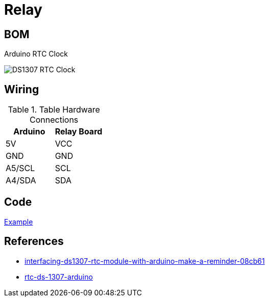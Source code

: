 = Relay

== BOM

Arduino RTC Clock

image:DS1307.jpg[DS1307 RTC Clock]

== Wiring

.Table Hardware Connections
|===
|Arduino |Relay Board

|5V    |   VCC
|GND   |   GND
|A5/SCL|   SCL
|A4/SDA|   SDA
|===

== Code

link:relay-test[Example]

== References

* link:https://create.arduino.cc/projecthub/electropeak/interfacing-ds1307-rtc-module-with-arduino-make-a-reminder-08cb61[interfacing-ds1307-rtc-module-with-arduino-make-a-reminder-08cb61]

* link:http://www.theorycircuit.com/rtc-ds-1307-arduino/[rtc-ds-1307-arduino]